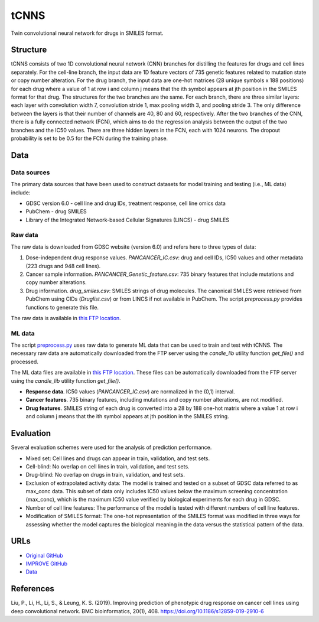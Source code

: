=================
tCNNS
=================
Twin convolutional neural network for drugs in SMILES format.


---------
Structure
---------
tCNNS consists of two 1D convolutional neural network (CNN) branches for distilling the features for drugs and cell lines separately. For the cell-line branch, the input data are 1D feature vectors of 735 genetic features related to mutation state or copy number alteration. 
For the drug branch, the input data are one-hot matrices (28 unique symbols x 188 positions) for each drug where a value of 1 at row i and column j means that the ith symbol appears at jth position in the SMILES format for that drug. The structures for the two branches are the same. For each branch, there are three similar layers: each layer with convolution width 7, convolution stride 1, max pooling width 3, and pooling stride 3. The only difference between the layers is that their number of channels are 40, 80 and 60, respectively. After the two branches of the CNN, there is a fully connected network (FCN), which aims to do the regression analysis between the output of the two branches and the IC50 values. There are three hidden layers in the FCN, each with 1024 neurons. The dropout probability is set to be 0.5 for the FCN during the training phase.


----
Data
----

Data sources
------------
The primary data sources that have been used to construct datasets for model training and testing (i.e., ML data) include:

- GDSC version 6.0 - cell line and drug IDs, treatment response, cell line omics data

- PubChem - drug SMILES

- Library of the Integrated Network-based Cellular Signatures (LINCS) - drug SMILES

Raw data
--------
The raw data is downloaded from GDSC website (version 6.0) and refers here to three types of data:

#.  Dose-independent drug response values. `PANCANCER_IC.csv`: drug and cell IDs, IC50 values and other metadata (223 drugs and 948 cell lines).

#.  Cancer sample information. `PANCANCER_Genetic_feature.csv`: 735 binary features that include mutations and copy number alterations.

#.  Drug information. `drug_smiles.csv`: SMILES strings of drug molecules. The canonical SMILES were retrieved from PubChem using CIDs (`Druglist.csv`) or from LINCS if not available in PubChem. The script `preprocess.py` provides functions to generate this file.

The raw data is available in `this FTP location <https://ftp.mcs.anl.gov/pub/candle/public/improve/model_curation_data/tCNNS/tcnns_data.tar.gz>`__.

ML data
-------
The script `preprocess.py <https://github.com/JDACS4C-IMPROVE/tCNNS-Project/blob/develop/preprocess.py>`__ uses raw data to generate ML data that can be used to train and test with tCNNS. The necessary raw data are automatically downloaded from the FTP server using the `candle_lib` utility function `get_file()` and processed. 

The ML data files are available in `this FTP location <https://ftp.mcs.anl.gov/pub/candle/public/improve/model_curation_data/tCNNS/tcnns_data_processed.tar.gz>`__. These files can be automatically downloaded from the FTP server using the `candle_lib` utility function `get_file()`.

- **Response data**. IC50 values (`PANCANCER_IC.csv`) are normalized in the (0,1) interval.
- **Cancer features**. 735 binary features, including mutations and copy number alterations, are not modified.
- **Drug features**. SMILES string of each drug is converted into a 28 by 188 one-hot matrix where a value 1 at row i and column j means that the ith symbol appears at jth position in the SMILES string.


----------
Evaluation
----------
Several evaluation schemes were used for the analysis of prediction performance.

- Mixed set: Cell lines and drugs can appear in train, validation, and test sets.
- Cell-blind: No overlap on cell lines in train, validation, and test sets.
- Drug-blind: No overlap on drugs in train, validation, and test sets. 
- Exclusion of extrapolated activity data: The model is trained and tested on a subset of GDSC data referred to as max_conc data. This subset of data only includes IC50 values below the maximum screening concentration (max_conc), which is the maximum IC50 value verified by biological experiments for each drug in GDSC.
- Number of cell line features: The performance of the model is tested with different numbers of cell line features.
- Modification of SMILES format:  The one-hot representation of the SMILES format was modified in three ways for assessing whether the model captures the biological meaning in the data versus the statistical pattern of the data.


----
URLs
----
- `Original GitHub <https://github.com/Lowpassfilter/tCNNS-Project>`__
- `IMPROVE GitHub <https://github.com/JDACS4C-IMPROVE/tCNNS-Project/tree/develop>`__
- `Data <https://ftp.mcs.anl.gov/pub/candle/public/improve/model_curation_data/tCNNS/>`__


----------
References
----------
Liu, P., Li, H., Li, S., & Leung, K. S. (2019). Improving prediction of phenotypic drug response on cancer cell lines using deep convolutional network. BMC bioinformatics, 20(1), 408. https://doi.org/10.1186/s12859-019-2910-6

